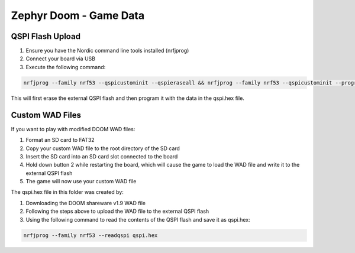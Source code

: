 ##############################
Zephyr Doom - Game Data
##############################

QSPI Flash Upload
====================

1. Ensure you have the Nordic command line tools installed (nrfjprog)
2. Connect your board via USB
3. Execute the following command:

.. code-block:: console

    nrfjprog --family nrf53 --qspicustominit --qspieraseall && nrfjprog --family nrf53 --qspicustominit --program qspi.hex --verify

This will first erase the external QSPI flash and then program it with the data in the qspi.hex file.


Custom WAD Files
==================

If you want to play with modified DOOM WAD files:

1. Format an SD card to FAT32
2. Copy your custom WAD file to the root directory of the SD card
3. Insert the SD card into an SD card slot connected to the board
4. Hold down button 2 while restarting the board, which will cause the game to load the WAD file and write it to the external QSPI flash
5. The game will now use your custom WAD file


The qspi.hex file in this folder was created by:

1. Downloading the DOOM shareware v1.9 WAD file
2. Following the steps above to upload the WAD file to the external QSPI flash
3. Using the following command to read the contents of the QSPI flash and save it as qspi.hex:

.. code-block:: console

    nrfjprog --family nrf53 --readqspi qspi.hex

